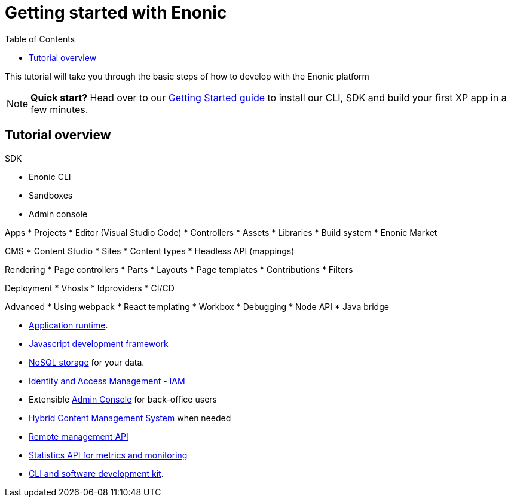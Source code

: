 = Getting started with Enonic
:toc: right
:imagesdir: images

This tutorial will take you through the basic steps of how to develop with the Enonic platform 

NOTE: *Quick start?* Head over to our https://developer.enonic.com/start[Getting Started guide] to install our CLI, SDK and build your first XP app in a few minutes.

== Tutorial overview

SDK

* Enonic CLI
* Sandboxes
* Admin console

Apps
* Projects
* Editor (Visual Studio Code)
* Controllers
* Assets
* Libraries
* Build system
* Enonic Market

CMS
* Content Studio
* Sites
* Content types
* Headless API (mappings)

Rendering
* Page controllers
* Parts
* Layouts
* Page templates
* Contributions
* Filters

Deployment
* Vhosts
* Idproviders
* CI/CD

Advanced
* Using webpack
* React templating
* Workbox
* Debugging
* Node API
* Java bridge


* <<runtime#, Application runtime>>.
* <<framework#, Javascript development framework>>
* <<storage#, NoSQL storage>> for your data.
* <<iam#, Identity and Access Management - IAM>>
* Extensible <<admin#, Admin Console>> for back-office users
* <<cms#, Hybrid Content Management System>>  when needed
* <<runtime/management#, Remote management API>>
* <<runtime/statistics#, Statistics API for metrics and monitoring>>
* https://developer.enonic.com/start[CLI and software development kit].
